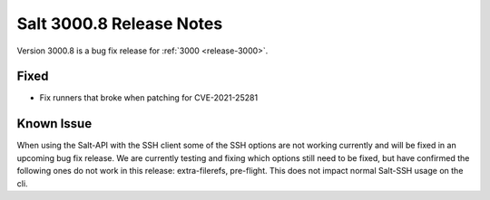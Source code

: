 .. _release-3000-8:

=========================
Salt 3000.8 Release Notes
=========================

Version 3000.8 is a bug fix release for :ref:`3000 <release-3000>`.

Fixed
-----

- Fix runners that broke when patching for CVE-2021-25281

Known Issue
-----------

When using the Salt-API with the SSH client some of the SSH options are not working currently and will be fixed in an upcoming bug fix release. 
We are currently testing and fixing which options still need to be fixed, but have confirmed the following ones do not work in this release: extra-filerefs, pre-flight. 
This does not impact normal Salt-SSH usage on the cli.
